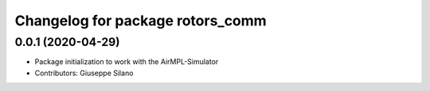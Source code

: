 ^^^^^^^^^^^^^^^^^^^^^^^^^^^^^^^^^
Changelog for package rotors_comm
^^^^^^^^^^^^^^^^^^^^^^^^^^^^^^^^^

0.0.1 (2020-04-29)
------------------
* Package initialization to work with the AirMPL-Simulator
* Contributors: Giuseppe Silano
